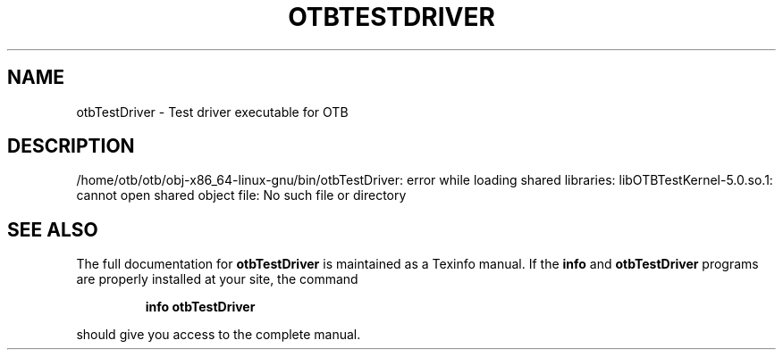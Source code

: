 .\" DO NOT MODIFY THIS FILE!  It was generated by help2man 1.46.4.
.TH OTBTESTDRIVER "1" "September 2015" "otbTestDriver 5.0.0" "User Commands"
.SH NAME
otbTestDriver \- Test driver executable for OTB
.SH DESCRIPTION
/home/otb/otb/obj\-x86_64\-linux\-gnu/bin/otbTestDriver: error while loading shared libraries: libOTBTestKernel\-5.0.so.1: cannot open shared object file: No such file or directory
.SH "SEE ALSO"
The full documentation for
.B otbTestDriver
is maintained as a Texinfo manual.  If the
.B info
and
.B otbTestDriver
programs are properly installed at your site, the command
.IP
.B info otbTestDriver
.PP
should give you access to the complete manual.
